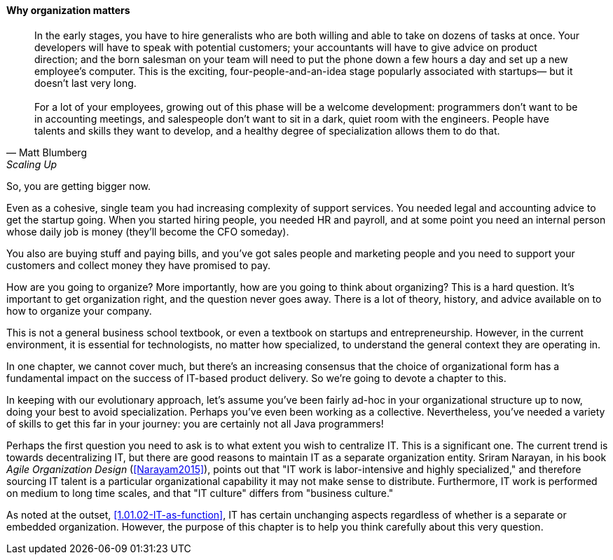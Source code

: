 ==== Why organization matters

[quote, Matt Blumberg, Scaling Up]
 In the early stages, you have to hire generalists who are both willing and able to take on dozens of tasks at once. Your developers will have to speak with potential customers; your accountants will have to give advice on product direction; and the born salesman on your team will need to put the phone down a few hours a day and set up a new employee’s computer. This is the exciting, four-people-and-an-idea stage popularly associated with startups— but it doesn’t last very long. +
  +
  For a lot of your employees, growing out of this phase will be a welcome development: programmers don’t want to be in accounting meetings, and salespeople don’t want to sit in a dark, quiet room with the engineers. People have talents and skills they want to develop, and a healthy degree of specialization allows them to do that.

So, you are getting bigger now.

Even as a cohesive, single team you had increasing complexity of support services. You needed legal and accounting advice to get the startup going. When you started hiring people, you needed HR and payroll, and at some point you need an internal person whose daily job is money (they’ll become the CFO someday).

You also are buying stuff and paying bills, and you’ve got sales people and marketing people and you need to support your customers and collect money they have promised to pay.

How are you going to organize? More importantly, how are you going to think about organizing? This is a hard question. It’s important to get organization right, and the question never goes away. There is a lot of theory, history, and advice available on to how to organize your company.

This is not a general business school textbook, or even  a textbook on startups and entrepreneurship. However, in the current environment, it is essential for technologists, no matter how specialized, to understand the general context they are operating in.

In one chapter, we cannot cover much, but there’s an increasing consensus that the choice of organizational form has a fundamental impact on the success of IT-based product delivery. So we’re going to devote a chapter to this.

In keeping with our evolutionary approach, let’s assume you’ve been fairly ad-hoc in your organizational structure up to now, doing your best to avoid specialization. Perhaps you’ve even been working as a collective. Nevertheless, you’ve needed a variety of skills to get this far in your journey: you are certainly not all Java programmers!

Perhaps the first question you need to ask is to what extent you wish to centralize IT. This is a significant one. The current trend is towards decentralizing IT, but there are good reasons to maintain IT as a separate organization entity. Sriram Narayan, in his book _Agile Organization Design_ (<<Narayam2015>>), points out that "IT work is labor-intensive and highly specialized," and therefore sourcing IT talent is a particular organizational capability it may not make sense to distribute. Furthermore, IT work is performed on medium to long time scales, and that "IT culture" differs from "business culture."

As noted at the outset, <<1.01.02-IT-as-function>>, IT has certain unchanging aspects regardless of whether is a separate or embedded organization. However, the purpose of this chapter is to help you think carefully about this very question.
